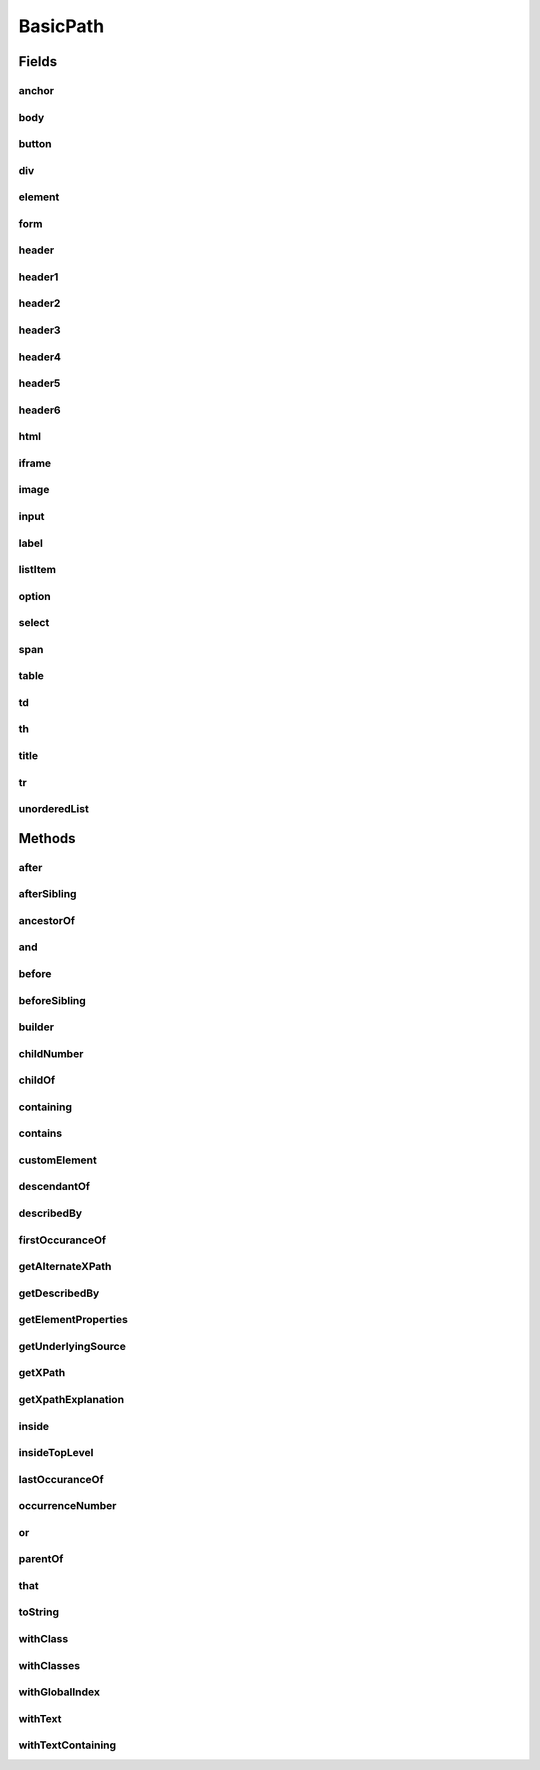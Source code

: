 .. java:import:: com.google.common.collect ImmutableList

.. java:import:: org.openqa.selenium WebElement

.. java:import:: java.util Arrays

.. java:import:: java.util Collections

.. java:import:: java.util List

.. java:import:: java.util Optional

.. java:import:: java.util.stream Collectors

.. java:import:: java.util.stream Stream

BasicPath
=========

.. java:package:: com.github.loyada.jdollarx
   :noindex:

.. java:type:: public final class BasicPath implements Path

   The standard implementation of Path in DollarX

Fields
------
anchor
^^^^^^

.. java:field:: public static final BasicPath anchor
   :outertype: BasicPath

body
^^^^

.. java:field:: public static final BasicPath body
   :outertype: BasicPath

button
^^^^^^

.. java:field:: public static final BasicPath button
   :outertype: BasicPath

div
^^^

.. java:field:: public static final BasicPath div
   :outertype: BasicPath

element
^^^^^^^

.. java:field:: public static final BasicPath element
   :outertype: BasicPath

form
^^^^

.. java:field:: public static final BasicPath form
   :outertype: BasicPath

header
^^^^^^

.. java:field:: public static final BasicPath header
   :outertype: BasicPath

header1
^^^^^^^

.. java:field:: public static final BasicPath header1
   :outertype: BasicPath

header2
^^^^^^^

.. java:field:: public static final BasicPath header2
   :outertype: BasicPath

header3
^^^^^^^

.. java:field:: public static final BasicPath header3
   :outertype: BasicPath

header4
^^^^^^^

.. java:field:: public static final BasicPath header4
   :outertype: BasicPath

header5
^^^^^^^

.. java:field:: public static final BasicPath header5
   :outertype: BasicPath

header6
^^^^^^^

.. java:field:: public static final BasicPath header6
   :outertype: BasicPath

html
^^^^

.. java:field:: public static final BasicPath html
   :outertype: BasicPath

iframe
^^^^^^

.. java:field:: public static final BasicPath iframe
   :outertype: BasicPath

image
^^^^^

.. java:field:: public static final BasicPath image
   :outertype: BasicPath

input
^^^^^

.. java:field:: public static final BasicPath input
   :outertype: BasicPath

label
^^^^^

.. java:field:: public static final BasicPath label
   :outertype: BasicPath

listItem
^^^^^^^^

.. java:field:: public static final BasicPath listItem
   :outertype: BasicPath

option
^^^^^^

.. java:field:: public static final BasicPath option
   :outertype: BasicPath

select
^^^^^^

.. java:field:: public static final BasicPath select
   :outertype: BasicPath

span
^^^^

.. java:field:: public static final BasicPath span
   :outertype: BasicPath

table
^^^^^

.. java:field:: public static final BasicPath table
   :outertype: BasicPath

td
^^

.. java:field:: public static final BasicPath td
   :outertype: BasicPath

th
^^

.. java:field:: public static final BasicPath th
   :outertype: BasicPath

title
^^^^^

.. java:field:: public static final BasicPath title
   :outertype: BasicPath

tr
^^

.. java:field:: public static final BasicPath tr
   :outertype: BasicPath

unorderedList
^^^^^^^^^^^^^

.. java:field:: public static final BasicPath unorderedList
   :outertype: BasicPath

Methods
-------
after
^^^^^

.. java:method:: @Override public BasicPath after(Path path)
   :outertype: BasicPath

   The element appears after the given path

   :param path: - the element that appear before
   :return: a new path with the added constraint

afterSibling
^^^^^^^^^^^^

.. java:method:: @Override public Path afterSibling(Path path)
   :outertype: BasicPath

   The element has a preceding sibling that matches to the given Path parameter

   :param path: - the sibling element that appears before
   :return: a new path with the added constraint

ancestorOf
^^^^^^^^^^

.. java:method:: @Override public Path ancestorOf(Path path)
   :outertype: BasicPath

   :param path: - the element that is inside our element
   :return: a new path with the added constraint

and
^^^

.. java:method:: @Override public Path and(ElementProperty... prop)
   :outertype: BasicPath

   Alias equivalent to that(). Added for readability. Example:

   .. parsed-literal::

      div.that(hasClass("a")).and(hasText("foo"));

   :param prop: a list of element properties (constraints)
   :return: a new Path

before
^^^^^^

.. java:method:: @Override public BasicPath before(Path path)
   :outertype: BasicPath

   :param path: - the element that appear after
   :return: a new path with the added constraint

beforeSibling
^^^^^^^^^^^^^

.. java:method:: @Override public BasicPath beforeSibling(Path path)
   :outertype: BasicPath

   The element is a sibling of the given path and appears before it

   :param path: - the sibling element that appears after
   :return: a new path with the added constraint

builder
^^^^^^^

.. java:method:: public static PathBuilder builder()
   :outertype: BasicPath

childNumber
^^^^^^^^^^^

.. java:method:: public static ChildNumber childNumber(Integer n)
   :outertype: BasicPath

   the element is the nth child of its parent. Count starts at 1. For example:

   .. parsed-literal::

      childNumber(4).ofType(div.withClass("foo"))

   :param n: the index of the child - starting at 1
   :return: a ChildNumber instance, which is used with as in the example.

childOf
^^^^^^^

.. java:method:: @Override public Path childOf(Path path)
   :outertype: BasicPath

   :param path: - the parent element
   :return: a new path with the added constraint

containing
^^^^^^^^^^

.. java:method:: @Override public Path containing(Path path)
   :outertype: BasicPath

   :param path: - the element that is inside our element
   :return: a new path with the added constraint

contains
^^^^^^^^

.. java:method:: @Override public Path contains(Path path)
   :outertype: BasicPath

   :param path: - the element that is inside our element
   :return: a new path with the added constraint

customElement
^^^^^^^^^^^^^

.. java:method:: public static BasicPath customElement(String el)
   :outertype: BasicPath

   Create a custom element Path using a simple API instead of the builder pattern. Example:

   .. parsed-literal::

      Path myDiv = customElement("div");

   :param el: - the element type in W3C. will be used for the toString as well.
   :return: a Path representing the element

descendantOf
^^^^^^^^^^^^

.. java:method:: @Override public Path descendantOf(Path path)
   :outertype: BasicPath

   The element is inside the given path parameter

   :param path: - the element that is wrapping our element
   :return: a new path with the added constraint

describedBy
^^^^^^^^^^^

.. java:method:: @Override public BasicPath describedBy(String description)
   :outertype: BasicPath

firstOccuranceOf
^^^^^^^^^^^^^^^^

.. java:method:: public static Path firstOccuranceOf(Path path)
   :outertype: BasicPath

   First global occurrence of an element in the document.

   :param path: the element to find
   :return: a new path with the added constraint

getAlternateXPath
^^^^^^^^^^^^^^^^^

.. java:method:: @Override public Optional<String> getAlternateXPath()
   :outertype: BasicPath

getDescribedBy
^^^^^^^^^^^^^^

.. java:method:: @Override public Optional<String> getDescribedBy()
   :outertype: BasicPath

getElementProperties
^^^^^^^^^^^^^^^^^^^^

.. java:method:: @Override public List<ElementProperty> getElementProperties()
   :outertype: BasicPath

getUnderlyingSource
^^^^^^^^^^^^^^^^^^^

.. java:method:: @Override public Optional<WebElement> getUnderlyingSource()
   :outertype: BasicPath

getXPath
^^^^^^^^

.. java:method:: @Override public Optional<String> getXPath()
   :outertype: BasicPath

getXpathExplanation
^^^^^^^^^^^^^^^^^^^

.. java:method:: @Override public Optional<String> getXpathExplanation()
   :outertype: BasicPath

inside
^^^^^^

.. java:method:: @Override public Path inside(Path path)
   :outertype: BasicPath

   Element that is inside another element

   :param path: - the containing element
   :return: a new Path with the added constraint

insideTopLevel
^^^^^^^^^^^^^^

.. java:method:: @Override public Path insideTopLevel()
   :outertype: BasicPath

   Returns an element that is explicitly inside the document. This is usually not needed - it will be added implicitly when needed.

   :return: a new Path

lastOccuranceOf
^^^^^^^^^^^^^^^

.. java:method:: public static Path lastOccuranceOf(Path path)
   :outertype: BasicPath

   Last global occurrence of an element in the document

   :param path: the element to find
   :return: a new path with the added constraint

occurrenceNumber
^^^^^^^^^^^^^^^^

.. java:method:: public static GlobalOccurrenceNumber occurrenceNumber(Integer n)
   :outertype: BasicPath

   used in the form : occurrenceNumber(4).of(myElement)). Return the nth occurrence of the element in the entire document. Count starts at 1. For example:

   .. parsed-literal::

      occurrenceNumber(3).of(listItem)

   :param n: the number of occurrence
   :return: GlobalOccurrenceNumber instance, which is used as in the example.

or
^^

.. java:method:: @Override public Path or(Path path)
   :outertype: BasicPath

   match more than a single path. Example: div.or(span) - matches both div and span

   :param path: the alternative path to match
   :return: returns a new path that matches both the original one and the given parameter

parentOf
^^^^^^^^

.. java:method:: @Override public Path parentOf(Path path)
   :outertype: BasicPath

   :param path: - the child element
   :return: a new path with the added constraint

that
^^^^

.. java:method:: @Override public Path that(ElementProperty... prop)
   :outertype: BasicPath

   returns a path with the provided properties. For example: div.that(hasText("abc"), hasClass("foo"));

   :param prop: - one or more properties. See ElementProperties documentation for details
   :return: a new path with the added constraints

toString
^^^^^^^^

.. java:method:: @Override public String toString()
   :outertype: BasicPath

withClass
^^^^^^^^^

.. java:method:: @Override public Path withClass(String cssClass)
   :outertype: BasicPath

   Equivalent to \ ``this.that(hasClass(cssClass))``\

   :param cssClass: the class name
   :return: a new path with the added constraint

withClasses
^^^^^^^^^^^

.. java:method:: @Override public Path withClasses(String... cssClasses)
   :outertype: BasicPath

   Equivalent to \ ``this.that(hasClasses(cssClasses))``\

   :param cssClasses: the class names
   :return: a new path with the added constraint

withGlobalIndex
^^^^^^^^^^^^^^^

.. java:method:: @Override public Path withGlobalIndex(Integer n)
   :outertype: BasicPath

   An alias of: \ ``occurrenceNumber(n + 1).of(this)``\

   :param n: - the global occurrence index of the path, starting from 0
   :return: a new path with the added constraint

withText
^^^^^^^^

.. java:method:: @Override public Path withText(String txt)
   :outertype: BasicPath

   Element with text equals (ignoring case) to txt. Equivalent to:

   .. parsed-literal::

      path.that(hasText(txt))

   :param txt: - the text to equal to, ignoring case
   :return: a new Path with the added constraint

withTextContaining
^^^^^^^^^^^^^^^^^^

.. java:method:: @Override public Path withTextContaining(String txt)
   :outertype: BasicPath

   Equivalent to \ ``this.that(hasTextContaining(txt))``\ .

   :param txt: the text to match to. The match is case insensitive.
   :return: a new path with the added constraint

